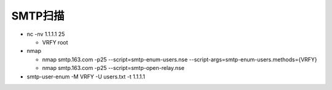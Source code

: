 SMTP扫描
======================================================================

- nc -nv 1.1.1.1 25

  - VRFY root

- nmap

  - nmap smtp.163.com -p25 --script=smtp-enum-users.nse --script-args=smtp-enum-users.methods={VRFY}

  - nmap smtp.163.com -p25 --script=smtp-open-relay.nse

- smtp-user-enum -M VRFY -U users.txt -t 1.1.1.1
